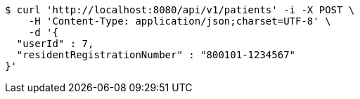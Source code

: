 [source,bash]
----
$ curl 'http://localhost:8080/api/v1/patients' -i -X POST \
    -H 'Content-Type: application/json;charset=UTF-8' \
    -d '{
  "userId" : 7,
  "residentRegistrationNumber" : "800101-1234567"
}'
----